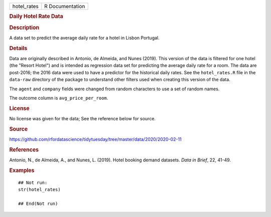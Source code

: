 .. container::

   .. container::

      =========== ===============
      hotel_rates R Documentation
      =========== ===============

      .. rubric:: Daily Hotel Rate Data
         :name: daily-hotel-rate-data

      .. rubric:: Description
         :name: description

      A data set to predict the average daily rate for a hotel in Lisbon
      Portugal.

      .. rubric:: Details
         :name: details

      Data are originally described in Antonio, de Almeida, and Nunes
      (2019). This version of the data is filtered for one hotel (the
      "Resort Hotel") and is intended as regression data set for
      predicting the average daily rate for a room. The data are
      post-2016; the 2016 data were used to have a predictor for the
      historical daily rates. See the ``hotel_rates.R`` file in the
      ``data-raw`` directory of the package to understand other filters
      used when creating this version of the data.

      The ``agent`` and ``company`` fields were changed from random
      characters to use a set of random names.

      The outcome column is ``avg_price_per_room``.

      .. rubric:: License
         :name: license

      No license was given for the data; See the reference below for
      source.

      .. rubric:: Source
         :name: source

      https://github.com/rfordatascience/tidytuesday/tree/master/data/2020/2020-02-11

      .. rubric:: References
         :name: references

      Antonio, N., de Almeida, A., and Nunes, L. (2019). Hotel booking
      demand datasets. *Data in Brief*, 22, 41-49.

      .. rubric:: Examples
         :name: examples

      ::

         ## Not run: 
         str(hotel_rates)

         ## End(Not run)
